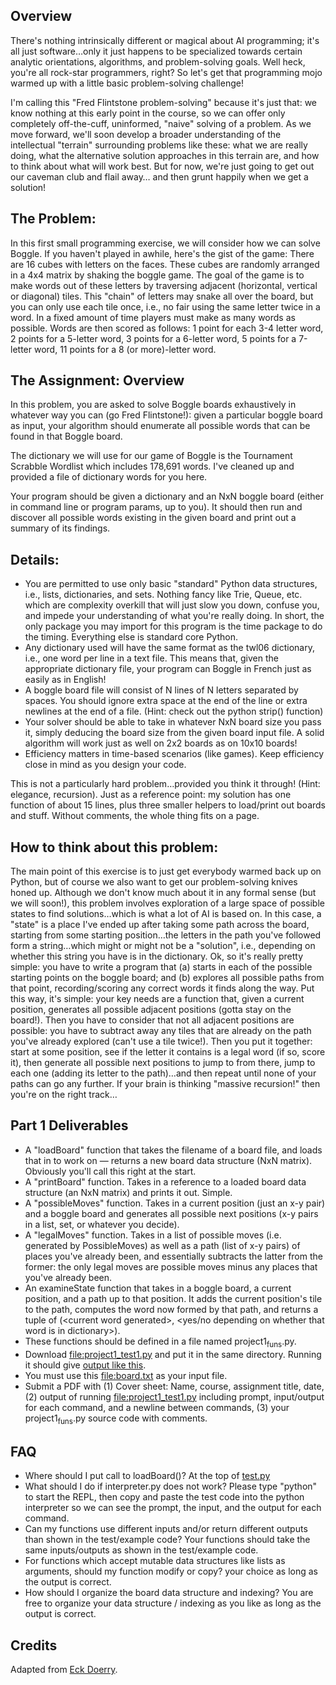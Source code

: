 ** Overview

There's nothing intrinsically different or magical about AI
programming; it's all just software...only it just happens to be
specialized towards certain analytic orientations, algorithms, and
problem-solving goals.  Well heck, you're all rock-star programmers,
right?  So let's get that programming mojo warmed up with a little
basic problem-solving challenge!

I'm calling this "Fred Flintstone problem-solving" because it's just
that: we know nothing at this early point in the course, so we can
offer only completely off-the-cuff, uninformed, "naive" solving of a
problem.  As we move forward, we'll soon develop a broader
understanding of the intellectual "terrain" surrounding problems like
these: what we are really doing, what the alternative solution
approaches in this terrain are, and how to think about what will work
best.  But for now, we're just going to get out our caveman club and
flail away... and then grunt happily when we get a solution!
  
** The Problem:

In this first small programming exercise, we will consider how we can
solve Boggle. If you haven't played in awhile, here's the gist of the
game: There are 16 cubes with letters on the faces. These cubes are
randomly arranged in a 4x4 matrix by shaking the boggle game. The goal
of the game is to make words out of these letters by traversing
adjacent (horizontal, vertical or diagonal) tiles.  This "chain" of
letters may snake all over the board, but you can only use each tile
once, i.e., no fair using the same letter twice in a word. In a fixed
amount of time players must make as many words as possible. Words are
then scored as follows: 1 point for each 3-4 letter word, 2 points for
a 5-letter word, 3 points for a 6-letter word, 5 points for a 7-letter
word, 11 points for a 8 (or more)-letter word.

** The Assignment: Overview

In this problem, you are asked to solve Boggle boards exhaustively in
whatever way you can (go Fred Flintstone!): given a particular boggle
board as input, your algorithm should enumerate all possible words
that can be found in that Boggle board.

The dictionary we will use for our game of Boggle is the Tournament
Scrabble Wordlist which includes 178,691 words.  I've cleaned up and
provided a file of dictionary words for you here.

Your program should be given a dictionary and an NxN boggle board
(either in command line or program params, up to you).  It should then
run and discover all possible words existing in the given board and
print out a summary of its findings.

** Details:

- You are permitted to use only basic "standard" Python data structures, i.e., lists, dictionaries, and sets. Nothing fancy like Trie, Queue, etc. which are complexity overkill that will just slow you down, confuse you, and impede your understanding of what you're really doing. In short, the only package you may import for this program is the time package to do the timing. Everything else is standard core Python.
- Any dictionary used will have the same format as the twl06 dictionary, i.e., one word per line in a text file.  This means that, given the appropriate dictionary file, your program can Boggle in French just as easily as in English!
- A boggle board file will consist of N lines of N letters separated by spaces. You should ignore extra space at the end of the line or extra newlines at the end of a file.  (Hint: check out the python strip() function)
- Your solver should be able to take in whatever NxN board size you pass it, simply deducing the board size from the given board input file. A solid algorithm will work just as well on 2x2 boards as on 10x10 boards!
- Efficiency matters in time-based scenarios (like games).  Keep efficiency close in mind as you design your code.

This is not a particularly hard problem...provided you think it
through! (Hint: elegance, recursion).  Just as a reference point: my
solution has one function of about 15 lines, plus three smaller
helpers to load/print out boards and stuff.  Without comments, the
whole thing fits on a page.  

** How to think about this problem:

The main point of this exercise is to just get everybody warmed back
up on Python, but of course we also want to get our problem-solving
knives honed up. Although we don't know much about it in any formal
sense (but we will soon!), this problem involves exploration of a
large space of possible states to find solutions...which is what a lot
of AI is based on. In this case, a "state" is a place I've ended up
after taking some path across the board, starting from some starting
position...the letters in the path you've followed form a
string...which might or might not be a "solution", i.e., depending on
whether this string you have is in the dictionary. Ok, so it's really
pretty simple: you have to write a program that (a) starts in each of
the possible starting points on the boggle board; and (b) explores all
possible paths from that point, recording/scoring any correct words it
finds along the way. Put this way, it's simple: your key needs are a
function that, given a current position, generates all possible
adjacent positions (gotta stay on the board!). Then you have to
consider that not all adjacent positions are possible: you have to
subtract away any tiles that are already on the path you've already
explored (can't use a tile twice!). Then you put it together: start at
some position, see if the letter it contains is a legal word (if so,
score it), then generate all possible next positions to jump to from
there, jump to each one (adding its letter to the path)...and then
repeat until none of your paths can go any further. If your brain is
thinking "massive recursion!" then you're on the right track...

** Part 1 Deliverables

- A "loadBoard" function that takes the filename of a board file, and loads that in to work on --- returns a new board data structure (NxN matrix). Obviously you'll call this right at the start.
- A "printBoard" function. Takes in a reference to a loaded board data structure (an NxN matrix) and prints it out. Simple.
- A "possibleMoves" function. Takes in a current position (just an x-y pair) and a boggle board and generates all possible next positions (x-y pairs in a list, set, or whatever you decide).
- A "legalMoves" function. Takes in a list of possible moves (i.e. generated by PossibleMoves) as well as a path (list of x-y pairs) of places you've already been, and essentially subtracts the latter from the former: the only legal moves are possible moves minus any places that you've already been.
- An examineState function that takes in a boggle board, a current position, and a path up to that position. It adds the current position's tile to the path, computes the word now formed by that path, and returns a tuple of (<current word generated>, <yes/no depending on whether that word is in dictionary>).
- These functions should be defined in a file named project1_funs.py.
- Download [[file:project1_test1.py]] and put it in the same
  directory. Running it should give [[https://www.cefns.nau.edu/~edo/Classes/CS470-570_WWW/Assignments/Prog1-Boggle/Phase1output.txt][output like this]].
- You must use this [[file:board.txt]] as your input file.
- Submit a PDF with (1) Cover sheet: Name, course, assignment title,
  date, (2) output of running [[file:project1_test1.py]] including prompt,
  input/output for each command, and a newline between commands, (3)
  your project1_funs.py source code with comments.

** FAQ

- Where should I put call to loadBoard()? At the top of [[file:test.py][test.py]]
- What should I do if interpreter.py does not work? Please type
  "python" to start the REPL, then copy and paste the test code into
  the python interpreter so we can see the prompt, the input, and the
  output for each command.
- Can my functions use different inputs and/or return different
  outputs than shown in the test/example code? Your functions should
  take the same inputs/outputs as shown in the test/example code.
- For functions which accept mutable data structures like lists as
  arguments, should my function modify or copy? your choice as long as
  the output is correct.
- How should I organize the board data structure and indexing? You are
  free to organize your data structure / indexing as you like as long
  as the output is correct.

** Credits

Adapted from [[https://www.cefns.nau.edu/~edo/Classes/CS470-570_WWW/Assignments/Prog1-Boggle/Program1-Bogglev2.html][Eck Doerry]].
